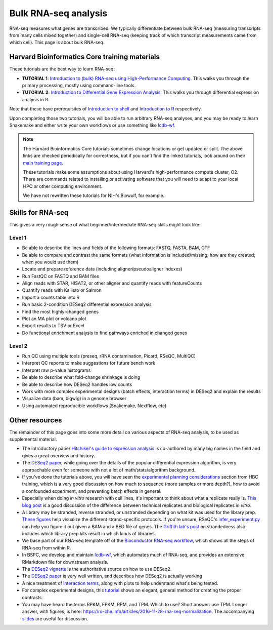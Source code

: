 Bulk RNA-seq analysis
=====================

RNA-seq measures what genes are transcribed. We typically differentiate between
bulk RNA-seq (measuring transcripts from many cells mixed together) and
single-cell RNA-seq (keeping track of which transcript measurements came from
which cell). This page is about bulk RNA-seq.

Harvard Bioinformatics Core training materials
----------------------------------------------
These tutorials are the best way to learn RNA-seq:

- **TUTORIAL 1**: `Introduction to (bulk) RNA-seq using High-Performance Computing <https://hbctraining.github.io/Intro-to-rnaseq-hpc-salmon-flipped/schedule/links-to-lessons.html>`_. This walks you through the primary processing, mostly using command-line tools.
- **TUTORIAL 2**: `Introduction to Differential Gene Expression Analysis <https://hbctraining.github.io/DGE_workshop_salmon_online/schedule/links-to-lessons.html>`_. This walks you through differential expression analysis in R.

Note that these have prerequisites of `Introduction to shell
<https://hbctraining.github.io/Intro-to-shell-flipped/schedule/links-to-lessons.html>`_
and `Introduction to
R <https://hbctraining.github.io/Intro-to-R-flipped/schedules/links-to-lessons.html>`_
respectively.

Upon completing those two tutorials, you will be able to run arbitrary RNA-seq
analyses, and you may be ready to learn Snakemake and either write your own
workflows or use something like `lcdb-wf <https://github.com/lcdb/lcdb-wf>`_.

.. note::

    The Harvard Bioinformatics Core tutorials sometimes change locations or get
    updated or split. The above links are checked periodically for correctness,
    but if you can't find the linked tutorials, look around on their
    `main training page <https://github.com/hbctraining/main>`_.

    These tutorials make some assumptions about using Harvard's
    high-performance compute cluster, O2. There are commands related to
    installing or activating software that you will need to adapt to your local
    HPC or other computing environment.

    We have not rewritten these tutorials for NIH's Biowulf, for example.

Skills for RNA-seq
------------------
This gives a very rough sense of what beginner/intermediate RNA-seq skills
might look like:

Level 1
~~~~~~~
- Be able to describe the lines and fields of the following formats: FASTQ, FASTA, BAM, GTF
- Be able to compare and contrast the same formats (what information is
  included/missing; how are they created; when you would use them)
- Locate and prepare reference data (including aligner/pseudoaligner indexes)
- Run FastQC on FASTQ and BAM files
- Align reads with STAR, HISAT2, or other aligner and quantify reads with
  featureCounts
- Quantify reads with Kallisto or Salmon
- Import a counts table into R
- Run basic 2-condition DESeq2 differential expression analysis
- Find the most highly-changed genes
- Plot an MA plot or volcano plot
- Export results to TSV or Excel
- Do functional enrichment analysis to find pathways enriched in changed genes

Level 2
~~~~~~~
- Run QC using multiple tools (preseq, rRNA contamination, Picard, RSeQC, MultiQC)
- Interpret QC reports to make suggestions for future bench work
- Interpret raw p-value histograms
- Be able to describe what fold-change shrinkage is doing
- Be able to describe how DESeq2 handles low counts
- Work with more complex experimental designs (batch effects, interaction
  terms) in DESeq2 and explain the results
- Visualize data (bam, bigwig) in a genome browser
- Using automated reproducible workflows (Snakemake, Nextflow, etc)

Other resources
---------------
The remainder of this page goes into some more detail on various aspects of
RNA-seq analysis, to be used as supplemental material.

- The introductory paper `Hitchiker's guide to expression analysis <https://www.annualreviews.org/doi/10.1146/annurev-biodatasci-072018-021255>`_ is co-authored
  by many big names in the field and gives a great overview and history.

- The `DESeq2 paper
  <https://genomebiology.biomedcentral.com/articles/10.1186/s13059-014-0550-8>`_,
  while going over the details of the popular differential expression
  algorithm, is very approachable even for someone with not a lot of
  math/stats/algorithm background.

- If you've done the tutorials above, you will have seen the `experimental
  planning considerations
  <https://hbctraining.github.io/Intro-to-rnaseq-hpc-salmon-flipped/lessons/02_experimental_planning_considerations.html>`_
  section from HBC training, which is a very good discussion on how much to
  sequence (more samples or more depth?), how to avoid a confounded experiment,
  and preventing batch effects in general.

- Especially when doing `in vitro` research with cell lines, it's important to
  think about what a replicate really is. `This blog post
  <https://paasp.net/accurate-design-of-in-vitro-experiments-why-does-it-matter/>`_
  is a good discussion of the difference between technical replicates and
  biological replicates `in vitro`.

- A library may be stranded, reverse stranded, or unstranded depending on what
  kit was used for the library prep. `These figures
  <https://github.com/igordot/genomics/blob/master/notes/rna-seq-strand.md>`_
  help visualize the different strand-specific protocols. If you're unsure,
  RSeQC's `infer_experiment.py
  <http://rseqc.sourceforge.net/#infer-experiment-py>`_ can help you figure it
  out given a BAM and a BED file of genes. The `Griffith lab's post <https://rnabio.org/module-09-appendix/0009/12/01/StrandSettings/>`_
  on strandedness also includes which library prep kits result in which kinds of libraries.

- We base part of our RNA-seq template off of the `Bioconductor RNA-seq
  workflow
  <https://www.bioconductor.org/packages/devel/workflows/vignettes/rnaseqGene/inst/doc/rnaseqGene.html>`_, which shows all the steps of RNA-seq from within R.

- In BSPC, we develop and maintain `lcdb-wf
  <https://github.com/lcdb/lcdb-wf>`_, which automates much of RNA-seq, and
  provides an extensive RMarkdown file for downstream analysis. 

- The `DESeq2 vignette
  <https://bioconductor.org/packages/release/bioc/vignettes/DESeq2/inst/doc/DESeq2.html>`_
  is the authoritative source on how to use DESeq2.

- The `DESeq2 paper
  <https://genomebiology.biomedcentral.com/articles/10.1186/s13059-014-0550-8>`_
  is very well written, and describes how DESeq2 is actually working

- A nice treatment of `interaction terms
  <http://genomicsclass.github.io/book/pages/interactions_and_contrasts.html>`_,
  along with plots to help understand what's being tested.

- For complex experimental designs, this `tutorial
  <https://github.com/tavareshugo/tutorial_DESeq2_contrasts/blob/main/DESeq2_contrasts.md>`_
  shows an elegant, general method for creating the proper contrasts.

- You may have heard the terms RPKM, FPKM, RPM, and TPM. Which to use? Short
  answer: use TPM. Longer answer, with figures, is here:
  https://ro-che.info/articles/2016-11-28-rna-seq-normalization. The
  accompanying `slides <https://ro-che.info/docs/2016-11-27-rna-seq.pdf>`_ are
  useful for discussion.
